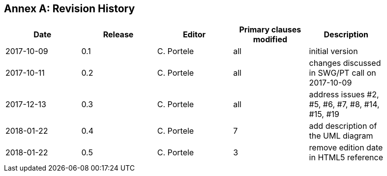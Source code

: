 [appendix]
:appendix-caption: Annex
== Revision History

[width="90%",options="header"]
|===
|Date |Release |Editor | Primary clauses modified |Description
|2017-10-09 |0.1 |C. Portele |all |initial version
|2017-10-11 |0.2 |C. Portele |all |changes discussed in SWG/PT call on 2017-10-09
|2017-12-13 |0.3 |C. Portele |all |address issues #2, #5, #6, #7, #8, #14, #15, #19
|2018-01-22 |0.4 |C. Portele |7   |add description of the UML diagram
|2018-01-22 |0.5 |C. Portele |3   |remove edition date in HTML5 reference
|===
